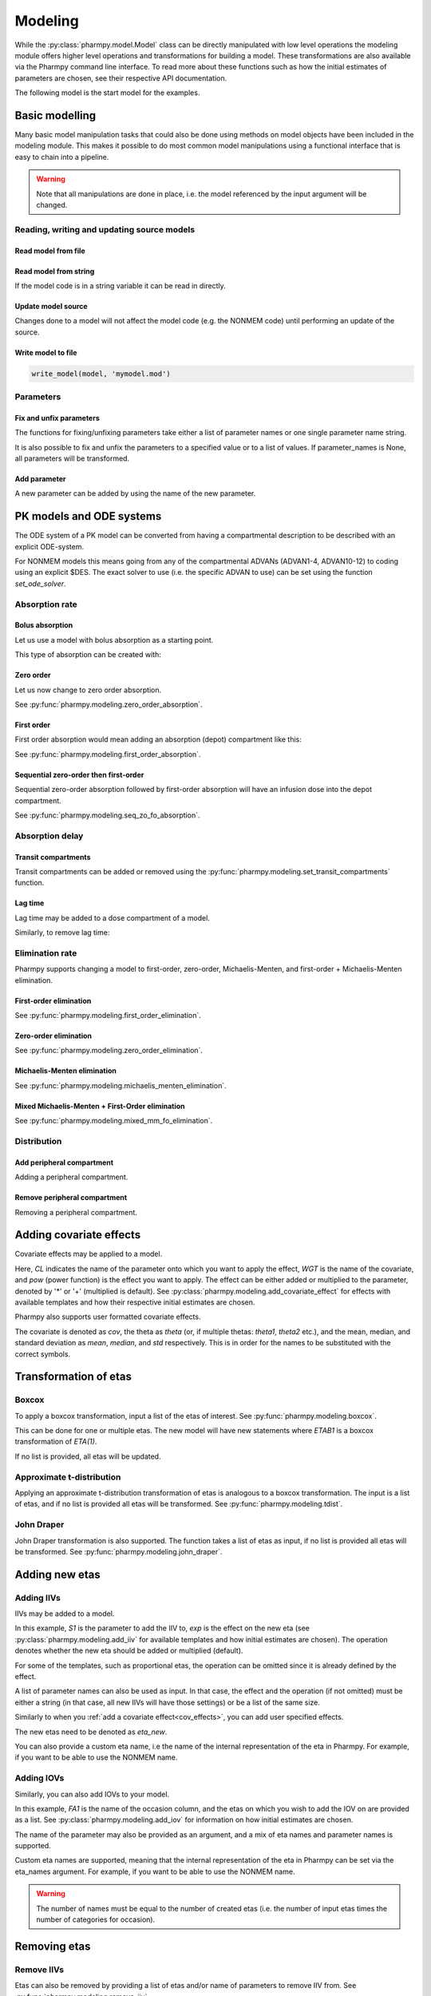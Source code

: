 .. _modeling:

========
Modeling
========

While the :py:class:`pharmpy.model.Model` class can be directly manipulated
with low level operations the modeling module offers higher level operations and transformations for building a model.
These transformations are also available via the Pharmpy command line interface. To read more about these functions
such as how the initial estimates of parameters are chosen, see their respective API documentation.

.. jupyter-execute::
   :hide-output:
   :hide-code:

   from pathlib import Path
   path = Path('tests/testdata/nonmem/')
   from docs.help_functions import print_model_diff

The following model is the start model for the examples.

.. jupyter-execute::

   from pharmpy import Model

   model_ref = Model(path / "pheno.mod")
   print(model_ref)

~~~~~~~~~~~~~~~
Basic modelling
~~~~~~~~~~~~~~~

Many basic model manipulation tasks that could also be done using methods on model objects have been included in the modeling module. This
makes it possible to do most common model manipulations using a functional interface that is easy to chain into a pipeline.

.. warning::

   Note that all manipulations are done in place, i.e. the model referenced by the input argument will be changed.

Reading, writing and updating source models
~~~~~~~~~~~~~~~~~~~~~~~~~~~~~~~~~~~~~~~~~~~

Read model from file
====================

.. jupyter-execute::
   :hide-output:

   from pharmpy.modeling import *
   model = read_model(path / 'pheno.mod')

Read model from string
======================

If the model code is in a string variable it can be read in directly.

.. jupyter-execute::
    :hide-output:

    code = '$PROBLEM base model\n$INPUT ID DV TIME\n$DATA file.csv IGNORE=@\n$PRED Y = THETA(1) + ETA(1) + ERR(1)\n$THETA 0.1\n$OMEGA 0.01\n$SIGMA 1\n$ESTIMATION METHOD=1'
    model = read_model_from_string(code)

Update model source
===================

Changes done to a model will not affect the model code (e.g. the NONMEM code) until performing an update of the source.

.. jupyter-execute::
   :hide-output:

   model = Model(path / 'pheno.mod')
   update_source(model)

Write model to file
===================

.. code::

   write_model(model, 'mymodel.mod')

Parameters
~~~~~~~~~~

Fix and unfix parameters
========================

The functions for fixing/unfixing parameters take either a list of parameter names or one single parameter name string.

.. jupyter-execute::
   :hide-output:

   fix_parameters(model, ['THETA(1)', 'THETA(2)'])
   unfix_parameters(model, 'THETA(1)')

It is also possible to fix and unfix the parameters to a specified value or to a list of values. If parameter_names
is None, all parameters will be transformed.

.. jupyter-execute::
   :hide-output:

   fix_parameters_to(model, ['THETA(1)', 'THETA(2)'], [0, 1])
   fix_parameters_to(model, ['THETA(1)', 'THETA(2)'], 0)
   unfix_parameters_to(model, 'THETA(1)', 0)
   unfix_parameters_to(model, None, 0)


Add parameter
=============

A new parameter can be added by using the name of the new parameter.

.. jupyter-execute::

   model = Model(path / 'pheno.mod')
   add_parameter(model, 'MAT')
   update_source(model)
   print_model_diff(model_ref, model)

~~~~~~~~~~~~~~~~~~~~~~~~~
PK models and ODE systems
~~~~~~~~~~~~~~~~~~~~~~~~~

.. jupyter-execute::

   model = Model(path / "pheno.mod")

The ODE system of a PK model can be converted from having a compartmental description to be described with an explicit ODE-system.

.. jupyter-execute::

   from pharmpy.modeling import explicit_odes

   print(model.statements.ode_system)
   explicit_odes(model)
   print(model.statements.ode_system)

For NONMEM models this means going from any of the compartmental ADVANs (ADVAN1-4, ADVAN10-12) to coding using an explicit $DES. The exact solver to use (i.e. the specific ADVAN to use) can be set using the function `set_ode_solver`.

.. jupyter-execute::

   set_ode_solver(model, 'ADVAN13')
   model.update_source()
   print_model_diff(model_ref, model)

Absorption rate
~~~~~~~~~~~~~~~

Bolus absorption
==================

Let us use a model with bolus absorption as a starting point.

.. graphviz::

   digraph fo {
     rankdir = LR
     node [shape=box]
     S [label="S", style=invis, width=0, height=0, margin=0];
     Output [label="O", style=invis, width=0, height=0, margin=0];
     "Central" -> Output [label=K];
     S -> "Central" [label="Bolus"];
   }

.. jupyter-execute::

   from pharmpy.modeling import bolus_absorption
   model = Model(path / "pheno.mod")

This type of absorption can be created with:

.. jupyter-execute::

    bolus_absorption(model)
    model.update_source()
    print_model_diff(model_ref, model)


Zero order
===========

Let us now change to zero order absorption.

.. graphviz::

   digraph fo {
     rankdir = LR
     node [shape=box]
     S [label="S", style=invis, width=0, height=0, margin=0];
     Output [label="O", style=invis, width=0, height=0, margin=0];
     "Central" -> Output [label=K];
     S -> "Central" [label=Infusion];
   }

See :py:func:`pharmpy.modeling.zero_order_absorption`.

.. jupyter-execute::

   from pharmpy.modeling import zero_order_absorption
   zero_order_absorption(model)
   model.update_source(nofiles=True)
   print_model_diff(model_ref, model)

First order
===========

First order absorption would mean adding an absorption (depot) compartment like this:

.. graphviz::

   digraph fo {
     rankdir = LR
     node [shape=box]
     S [label="S", style=invis, width=0, height=0, margin=0];
     Output [label="O", style=invis, width=0, height=0, margin=0];
     "Depot" -> "Central" [label=Ka];
     "Central" -> Output [label=K];
     S -> "Depot" [label=Bolus];
   }

See :py:func:`pharmpy.modeling.first_order_absorption`.

.. jupyter-execute::

   from pharmpy.modeling import first_order_absorption
   first_order_absorption(model)
   model.update_source(nofiles=True)
   print_model_diff(model_ref, model)

Sequential zero-order then first-order
======================================

Sequential zero-order absorption followed by first-order absorption will have an infusion dose into the depot compartment.

.. graphviz::

   digraph fo {
     rankdir = LR
     node [shape=box]
     S [label="S", style=invis, width=0, height=0, margin=0];
     Output [label="O", style=invis, width=0, height=0, margin=0];
     "Depot" -> "Central" [label=Ka];
     "Central" -> Output [label=K];
     S -> "Depot" [label=Infusion];
   }

See :py:func:`pharmpy.modeling.seq_zo_fo_absorption`.

.. jupyter-execute::

   from pharmpy.modeling import seq_zo_fo_absorption
   seq_zo_fo_absorption(model)
   model.update_source(nofiles=True)
   print_model_diff(model_ref, model)

Absorption delay
~~~~~~~~~~~~~~~~

Transit compartments
====================

Transit compartments can be added or removed using the :py:func:`pharmpy.modeling.set_transit_compartments` function.

.. jupyter-execute::

   model = Model(path / "pheno.mod")
   from pharmpy.modeling import set_transit_compartments

   set_transit_compartments(model, 4)
   model.update_source()
   print_model_diff(model_ref, model)


Lag time
========

.. jupyter-execute::

   model = Model(path / "pheno.mod")

Lag time may be added to a dose compartment of a model.

.. jupyter-execute::

   from pharmpy.modeling import add_lag_time
   add_lag_time(model)
   model.update_source()
   print_model_diff(model_ref, model)

Similarly, to remove lag time:

.. jupyter-execute::

   from pharmpy.modeling import remove_lag_time
   remove_lag_time(model)
   model.update_source()
   print_model_diff(model_ref, model)

Elimination rate
~~~~~~~~~~~~~~~~

Pharmpy supports changing a model to first-order, zero-order, Michaelis-Menten, and first-order + Michaelis-Menten
elimination.

First-order elimination
=======================

.. jupyter-execute::

   from pharmpy.modeling import first_order_elimination
   model = Model(path / "pheno.mod")
   first_order_elimination(model)
   model.update_source()
   print_model_diff(model_ref, model)

See :py:func:`pharmpy.modeling.first_order_elimination`.

Zero-order elimination
======================

.. jupyter-execute::

   from pharmpy.modeling import zero_order_elimination
   model = Model(path / "pheno.mod")
   zero_order_elimination(model)
   model.update_source()
   print_model_diff(model_ref, model)

See :py:func:`pharmpy.modeling.zero_order_elimination`.

Michaelis-Menten elimination
============================

.. jupyter-execute::

   from pharmpy.modeling import michaelis_menten_elimination
   model = Model(path / "pheno.mod")
   michaelis_menten_elimination(model)
   model.update_source()
   print_model_diff(model_ref, model)

See :py:func:`pharmpy.modeling.michaelis_menten_elimination`.

Mixed Michaelis-Menten + First-Order elimination
===================================================

.. jupyter-execute::

   from pharmpy.modeling import mixed_mm_fo_elimination
   model = Model(path / "pheno.mod")
   mixed_mm_fo_elimination(model)
   model.update_source()
   print_model_diff(model_ref, model)

See :py:func:`pharmpy.modeling.mixed_mm_fo_elimination`.

Distribution
~~~~~~~~~~~~

Add peripheral compartment
==========================

.. jupyter-execute::

   model = Model(path / "pheno.mod")

Adding a peripheral compartment.

.. jupyter-execute::

   from pharmpy.modeling import add_peripheral_compartment
   add_peripheral_compartment(model)
   model.update_source()
   print_model_diff(model_ref, model)


Remove peripheral compartment
=============================

Removing a peripheral compartment.

.. jupyter-execute::

   from pharmpy.modeling import remove_peripheral_compartment
   remove_peripheral_compartment(model)
   remove_ref = model.copy()
   model.update_source()
   print_model_diff(remove_ref, model)

.. _cov_effects:

~~~~~~~~~~~~~~~~~~~~~~~~
Adding covariate effects
~~~~~~~~~~~~~~~~~~~~~~~~

.. jupyter-execute::

   model = Model(path / "pheno.mod")

Covariate effects may be applied to a model.

.. jupyter-execute::
   :hide-output:

   from pharmpy.modeling import add_covariate_effect
   add_covariate_effect(model, 'CL', 'WGT', 'pow', operation='*')

Here, *CL* indicates the name of the parameter onto which you want to apply the effect, *WGT* is the name of the
covariate, and *pow* (power function) is the effect you want to apply. The effect can be either
added or multiplied to the parameter, denoted by '*' or '+' (multiplied is default). See
:py:class:`pharmpy.modeling.add_covariate_effect` for effects with available templates and how their respective
initial estimates are chosen.

.. jupyter-execute::

   model.update_source()
   print_model_diff(model_ref, model)

Pharmpy also supports user formatted covariate effects.

.. jupyter-execute::
   :hide-output:

   model = Model(path / "pheno.mod")
   user_effect = '((cov/std) - median) * theta'
   add_covariate_effect(model, 'CL', 'WGT', user_effect, operation='*')

The covariate is denoted as *cov*, the theta as *theta* (or, if multiple thetas: *theta1*, *theta2* etc.), and the mean,
median, and standard deviation as *mean*, *median*, and *std* respectively. This is in order for
the names to be substituted with the correct symbols.

.. jupyter-execute::

   model.update_source()
   print_model_diff(model_ref, model)

~~~~~~~~~~~~~~~~~~~~~~
Transformation of etas
~~~~~~~~~~~~~~~~~~~~~~

Boxcox
~~~~~~

.. jupyter-execute::

   model = Model(path / "pheno.mod")

To apply a boxcox transformation, input a list of the etas of interest. See
:py:func:`pharmpy.modeling.boxcox`.

.. jupyter-execute::

   from pharmpy.modeling import boxcox
   boxcox(model, ['ETA(1)'])
   model.update_source()
   print_model_diff(model_ref, model)

This can be done for one or multiple etas. The new model will have new statements where *ETAB1* is a boxcox
transformation of *ETA(1)*.

If no list is provided, all etas will be updated.

.. jupyter-execute::

   model = Model(path / "pheno.mod")
   boxcox(model)
   model.update_source()
   print_model_diff(model_ref, model)

Approximate t-distribution
~~~~~~~~~~~~~~~~~~~~~~~~~~

Applying an approximate t-distribution transformation of etas is analogous to a boxcox transformation. The input
is a list of etas, and if no list is provided all etas will be transformed. See
:py:func:`pharmpy.modeling.tdist`.

.. jupyter-execute::

   model = Model(path / "pheno.mod")
   from pharmpy.modeling import tdist
   tdist(model, ['ETA(1)'])
   model.update_source()
   print_model_diff(model_ref, model)

John Draper
~~~~~~~~~~~

John Draper transformation is also supported. The function takes a list of etas as input, if no list is
provided all etas will be transformed. See :py:func:`pharmpy.modeling.john_draper`.

.. jupyter-execute::

   model = Model(path / "pheno.mod")
   from pharmpy.modeling import john_draper
   john_draper(model, ['ETA(1)'])
   model.update_source()
   print_model_diff(model_ref, model)

~~~~~~~~~~~~~~~
Adding new etas
~~~~~~~~~~~~~~~

Adding IIVs
~~~~~~~~~~~

.. jupyter-execute::

   model = Model(path / "pheno.mod")

IIVs may be added to a model.

.. jupyter-execute::
   :hide-output:

   from pharmpy.modeling import add_iiv
   add_iiv(model, 'S1', 'exp', operation='*')

In this example, *S1* is the parameter to add the IIV to, *exp* is the effect on the new eta (see
:py:class:`pharmpy.modeling.add_iiv` for available templates and how initial estimates are chosen). The
operation denotes whether the new eta should be added or multiplied (default).

.. jupyter-execute::

   model.update_source()
   print_model_diff(model_ref, model)

For some of the templates, such as proportional etas, the operation can be omitted since it is
already defined by the effect.

.. jupyter-execute::

   model = Model(path / "pheno.mod")
   add_iiv(model, 'S1', 'prop')
   model.update_source()
   print_model_diff(model_ref, model)

A list of parameter names can also be used as input. In that case, the effect and the operation (if not omitted) must
be either a string (in that case, all new IIVs will have those settings) or be a list of the same size.

.. jupyter-execute::

   model = Model(path / "pheno.mod")
   add_iiv(model, ['V', 'S1'], 'exp')
   model.update_source()
   print_model_diff(model_ref, model)


Similarly to when you :ref:`add a covariate effect<cov_effects>`, you can add user
specified effects.

.. jupyter-execute::
   :hide-output:

   model = Model(path / "pheno.mod")
   user_effect = 'eta_new**2'
   add_iiv(model, 'S1', user_effect, operation='*')

The new etas need to be denoted as *eta_new*.

.. jupyter-execute::

   model.update_source()
   print_model_diff(model_ref, model)

You can also provide a custom eta name, i.e the name of the internal representation of the eta in Pharmpy. For
example, if you want to be able to use the NONMEM name.

.. jupyter-execute::

   model = Model(path / "pheno.mod")
   add_iiv(model, 'S1', 'exp', eta_names='ETA(3)')
   model.update_source()
   model.random_variables


Adding IOVs
~~~~~~~~~~~

.. jupyter-execute::

   model = Model(path / "pheno.mod")

.. jupyter-execute::
   :hide-output:
   :hide-code:

   import numpy as np
   model.dataset['FA1'] = np.random.randint(0, 2, len(model.dataset.index))

Similarly, you can also add IOVs to your model.

.. jupyter-execute::
   :hide-output:

   from pharmpy.modeling import add_iov
   add_iov(model, 'FA1', ['ETA(1)'])

In this example, *FA1* is the name of the occasion column, and the etas on which you wish to add the IOV on are
provided as a list. See :py:class:`pharmpy.modeling.add_iov` for information on how initial estimates are chosen.

.. jupyter-execute::

   model.update_source()
   print_model_diff(model_ref, model)

The name of the parameter may also be provided as an argument, and a mix of eta names and parameter names is
supported.

.. jupyter-execute::

   model = Model(path / "pheno.mod")

.. jupyter-execute::
   :hide-output:
   :hide-code:

   model.dataset['FA1'] = np.random.randint(0, 2, len(model.dataset.index))

.. jupyter-execute::

   add_iov(model, 'FA1', ['CL', 'ETA(2)'])
   model.update_source()
   print_model_diff(model_ref, model)

.. _add_iov_custom_names:

Custom eta names are supported, meaning that the internal representation of the eta in Pharmpy can be set via
the eta_names argument. For example, if you want to be able to use the NONMEM name.

.. warning::
   The number of names must be equal to the number of created etas (i.e. the number of
   input etas times the number of categories for occasion).

.. jupyter-execute::

   model = Model(path / "pheno.mod")

.. jupyter-execute::
   :hide-output:
   :hide-code:

   model.dataset['FA1'] = np.random.randint(0, 2, len(model.dataset.index))

.. jupyter-execute::

   add_iov(model, 'FA1', ['ETA(1)'], eta_names=['ETA(3)', 'ETA(4)'])
   model.update_source()
   model.random_variables


~~~~~~~~~~~~~
Removing etas
~~~~~~~~~~~~~

Remove IIVs
~~~~~~~~~~~

.. jupyter-execute::

   model = Model(path / "pheno.mod")

Etas can also be removed by providing a list of etas and/or name of parameters to remove IIV from. See
:py:func:`pharmpy.modeling.remove_iiv`.

.. jupyter-execute::

   from pharmpy.modeling import remove_iiv
   remove_iiv(model, ['ETA(1)', 'V'])
   model.update_source()
   print_model_diff(model_ref, model)

If you want to remove all etas, leave argument empty.

.. jupyter-execute::

   model = Model(path / "pheno.mod")
   from pharmpy.modeling import remove_iiv
   remove_iiv(model)
   model.update_source()
   print_model_diff(model_ref, model)

Remove IOVs
~~~~~~~~~~~

You can remove IOVs as well, however all IOV omegas will be removed. See
:py:func:`pharmpy.modeling.remove_iov`.

.. jupyter-execute::
   :hide-output:

   model = Model(path / "pheno.mod")
   from pharmpy.modeling import remove_iov
   remove_iov(model)
   model.update_source()

~~~~~~~~~~~~~~~
The error model
~~~~~~~~~~~~~~~

Removing the error model
~~~~~~~~~~~~~~~~~~~~~~~~

.. warning::
   Removing all epsilons might lead to a model that isn't runnable.

.. jupyter-execute::
   :hide-output:

   model = Model(path / "pheno.mod")

The error model can be removed.

.. jupyter-execute::

   from pharmpy.modeling import remove_error

   remove_error(model)
   model.update_source()
   print_model_diff(model_ref, model)

Setting an additive error model
~~~~~~~~~~~~~~~~~~~~~~~~~~~~~~~

.. jupyter-execute::
   :hide-output:

   model = Model(path / "pheno.mod")

To set an additive error model:

.. jupyter-execute::

   from pharmpy.modeling import additive_error

   additive_error(model)
   model.update_source()
   print_model_diff(model_ref, model)

See :py:func:`pharmpy.modeling.additive_error`.

Setting a proportional error model
~~~~~~~~~~~~~~~~~~~~~~~~~~~~~~~~~~

.. jupyter-execute::
   :hide-output:

   model = Model(path / "pheno.mod")

To set a proportional error model:

.. jupyter-execute::

   from pharmpy.modeling import proportional_error

   proportional_error(model)
   model.update_source()
   print_model_diff(model_ref, model)

See :py:func:`pharmpy.modeling.proportional_error`.

Setting a combined additive and proportional error model
~~~~~~~~~~~~~~~~~~~~~~~~~~~~~~~~~~~~~~~~~~~~~~~~~~~~~~~~

.. jupyter-execute::
   :hide-output:

   model = Model(path / "pheno.mod")

To set a combined error model:

.. jupyter-execute::

   from pharmpy.modeling import combined_error

   combined_error(model)
   model.update_source()
   print_model_diff(model_ref, model)

See :py:func:`pharmpy.modeling.combined_error`.

Applying IIV on RUVs
~~~~~~~~~~~~~~~~~~~~

.. jupyter-execute::
   :hide-output:

   model = Model(path / "pheno.mod")

IIVs can be added to RUVs by multiplying epsilons with an exponential new eta.

.. jupyter-execute::

   from pharmpy.modeling import iiv_on_ruv

   iiv_on_ruv(model, ['EPS(1)'])
   model.update_source()
   print_model_diff(model_ref, model)

Input a list of the epsilons you wish to transform, leave argument empty if all epsilons should be
transformed.

.. jupyter-execute::

   model = Model(path / "pheno.mod")
   iiv_on_ruv(model)
   model.update_source()
   print_model_diff(model_ref, model)

See :py:func:`pharmpy.modeling.iiv_on_ruv`.

Custom eta names are supported the same way as when :ref:`adding IOVs<add_iov_custom_names>`.

.. jupyter-execute::

   model = Model(path / "pheno.mod")
   iiv_on_ruv(model, ['EPS(1)'], eta_names=['ETA(3)'])
   model.random_variables


Power effects on RUVs
~~~~~~~~~~~~~~~~~~~~~

.. jupyter-execute::

   from pharmpy.modeling import power_on_ruv
   model = Model(path / "pheno.mod")
   power_on_ruv(model, ['EPS(1)'])
   model.update_source()
   print_model_diff(model_ref, model)

A power effect will be applied to all provided epsilons, leave argument empty if all
epsilons should be transformed.

See :py:func:`pharmpy.modeling.power_on_ruv`.

~~~~~~~~~~~~~~~~~~~~~~~~~~~~~~~~~~~~~~~~~
Creating full or partial block structures
~~~~~~~~~~~~~~~~~~~~~~~~~~~~~~~~~~~~~~~~~

.. jupyter-execute::
   :hide-output:

   model = Model(path / "pheno.mod")

Pharmpy supports the creation of full and partial block structures of etas. See
:py:func:`pharmpy.modeling.create_rv_block`.

.. jupyter-execute::

   from pharmpy.modeling import create_rv_block

   create_rv_block(model, ['ETA(1)', 'ETA(2)'])
   model.update_source()
   print_model_diff(model_ref, model)

To create a partial block structure, provide the etas as a list. Valid etas must be IIVs and cannot be
fixed. If no list is provided as input, a full block structure is implemented.

.. jupyter-execute::

   model = Model(path / "pheno.mod")
   create_rv_block(model)
   model.update_source()
   print_model_diff(model_ref, model)

.. warning::

   If you have an eta block and wish to include another eta, note that you need to have all etas from that
   block as input argument, any that are not included will be separated from that block.


~~~~~~~~~~~~~~~~~~~~~~~~~~~~~~
Remove covariance between etas
~~~~~~~~~~~~~~~~~~~~~~~~~~~~~~

.. jupyter-execute::
   :hide-output:

   model = Model(path / "pheno.mod")

Covariance can be removed between etas using the function :py:func:`pharmpy.modeling.split_rv_block`. If we have
the model:

.. jupyter-execute::

   from pharmpy.modeling import copy_model, create_rv_block

   create_rv_block(model)
   model.update_source()
   model_block = copy_model(model)
   print(model)

Provide etas as a list.

.. jupyter-execute::

   from pharmpy.modeling import split_rv_block

   split_rv_block(model, ['ETA(1)'])
   model.update_source()
   print_model_diff(model_block, model)

If no list of etas is provided, all block structures will be split.

~~~~~~~~~~~~~~~~~~~~~~~~~~~~~~~~~~~~~~~~~~~
Update initial estimates from previous run
~~~~~~~~~~~~~~~~~~~~~~~~~~~~~~~~~~~~~~~~~~~

If there are results from a previous run, those can be used for initial estimates in your
pharmpy model. See :py:func:`pharmpy.modeling.update_inits`.

.. jupyter-execute::

   model = Model(path / "pheno.mod")
   from pharmpy.modeling import update_inits

   update_inits(model, force_individual_estimates=True)
   model.update_source(nofiles=True)


~~~~~~~~~~~~~~~
Fitting a model
~~~~~~~~~~~~~~~

Pharmpy is designed to be able to do fitting of models to data using different external tools. Currently only NONMEM is supported.

.. code-block:: python

    from pharmpy.modeling import fit
    fit(model)

~~~~~~~~~~~~~~~~~~~~~~~~~~~~~~
Getting results from a PsN run
~~~~~~~~~~~~~~~~~~~~~~~~~~~~~~

Pharmpy can create results objects from PsN run directories for some of the PsN tools. The result objects is a collection of different
results from the tool and can be saved as either json or csv.

.. code-block:: python

    from pharmpy.modeling import create_results
    res = create_results("bootstrap_dir1")
    res.to_json("bootstrap_dir1/results.json")
    res.to_csv("bootstrap_dir1/results.csv")
